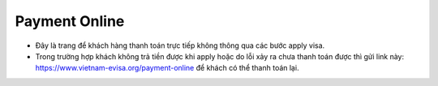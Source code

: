 ==============
Payment Online
==============

.. image:: _static/payment_online.png

- Đây là trang để khách hàng thanh toán trực tiếp không thông qua các bước apply visa.

- Trong trường hợp khách không trả tiền được khi apply hoặc do lỗi xảy ra chưa thanh toán được thì gửi link này: https://www.vietnam-evisa.org/payment-online để khách có thể thanh toán lại.